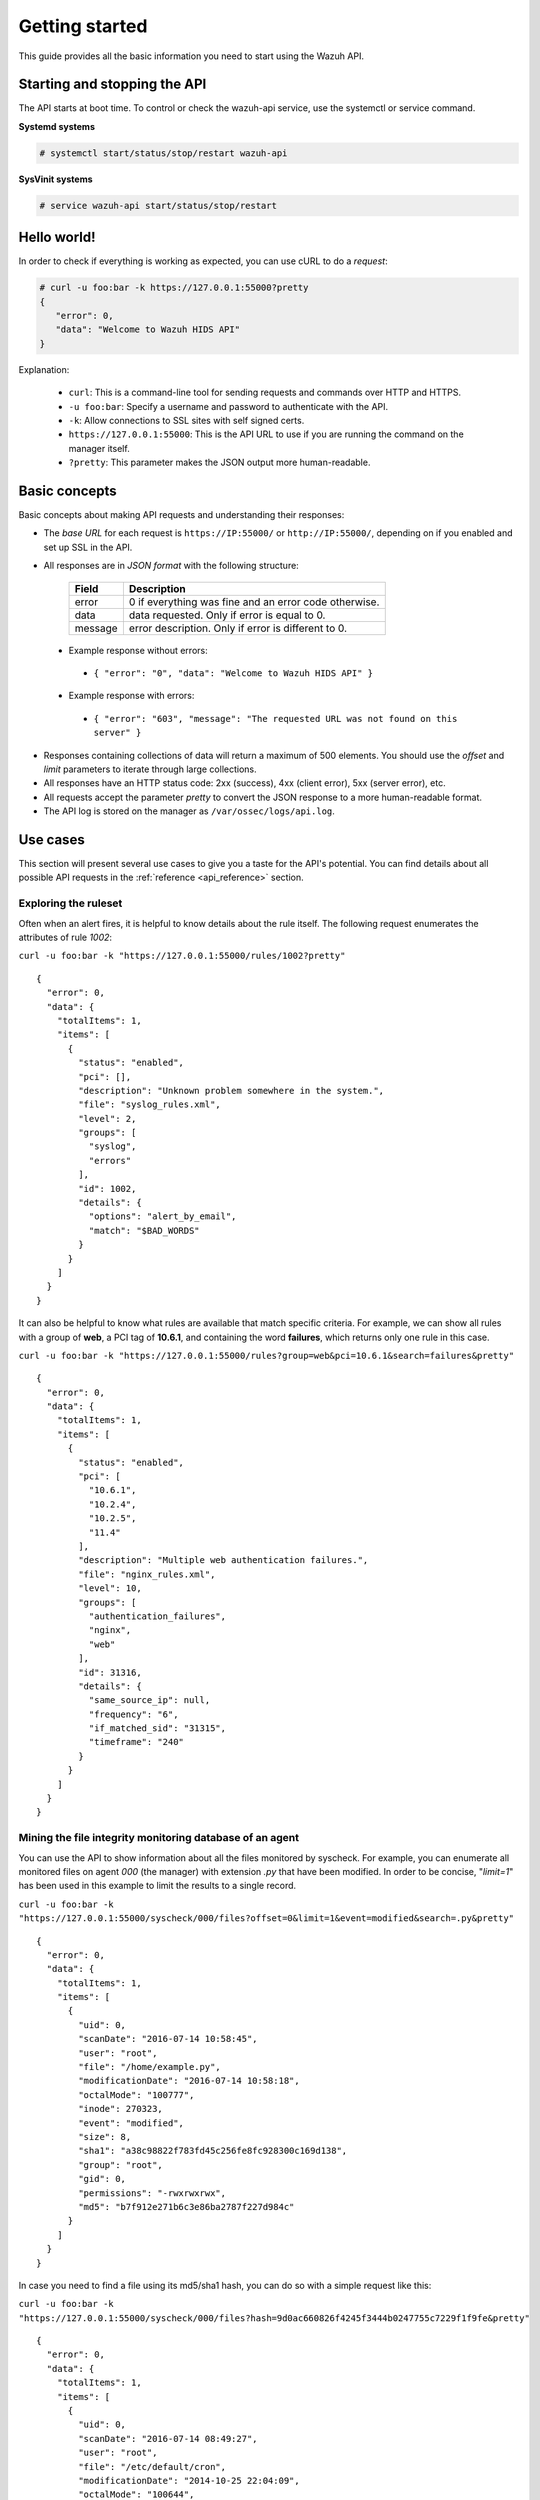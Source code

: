 .. _api_getting_started:

Getting started
======================

This guide provides all the basic information you need to start using the Wazuh API.

Starting and stopping the API
---------------------------------
The API starts at boot time. To control or check the wazuh-api service, use the systemctl or service command.

**Systemd systems**

.. code-block:: console

    # systemctl start/status/stop/restart wazuh-api

**SysVinit systems**

.. code-block:: console

    # service wazuh-api start/status/stop/restart


Hello world!
---------------------------------
In order to check if everything is working as expected, you can use cURL to do a *request*:

.. code-block:: console

    # curl -u foo:bar -k https://127.0.0.1:55000?pretty
    {
       "error": 0,
       "data": "Welcome to Wazuh HIDS API"
    }

Explanation:

 * ``curl``: This is a command-line tool for sending requests and commands over HTTP and HTTPS.
 * ``-u foo:bar``: Specify a username and password to authenticate with the API.
 * ``-k``: Allow connections to SSL sites with self signed certs.
 * ``https://127.0.0.1:55000``: This is the API URL to use if you are running the command on the manager itself.
 * ``?pretty``: This parameter makes the JSON output more human-readable.

Basic concepts
---------------------------------

Basic concepts about making API requests and understanding their responses:

* The *base URL* for each request is ``https://IP:55000/`` or ``http://IP:55000/``, depending on if you enabled and set up SSL in the API.
* All responses are in *JSON format* with the following structure:

    +---------+-------------------------------------------------------+
    | Field   | Description                                           |
    +=========+=======================================================+
    | error   | 0 if everything was fine and an error code otherwise. |
    +---------+-------------------------------------------------------+
    | data    | data requested. Only if error is equal to 0.          |
    +---------+-------------------------------------------------------+
    | message | error description. Only if error is different to 0.   |
    +---------+-------------------------------------------------------+

 * Example response without errors:

  * ``{ "error": "0", "data": "Welcome to Wazuh HIDS API" }``

 * Example response with errors:

  * ``{ "error": "603", "message": "The requested URL was not found on this server" }``

* Responses containing collections of data will return a maximum of 500 elements. You should use the *offset* and *limit* parameters to iterate through large collections.
* All responses have an HTTP status code: 2xx (success), 4xx (client error), 5xx (server error), etc.
* All requests accept the parameter *pretty* to convert the JSON response to a more human-readable format.
* The API log is stored on the manager as ``/var/ossec/logs/api.log``.

.. _wazuh_api_use_cases:

Use cases
---------------------------------

This section will present several use cases to give you a taste for the API's potential. You can find details about all possible API requests in the :ref:`reference <api_reference>` section.

Exploring the ruleset
^^^^^^^^^^^^^^^^^^^^^^^^^

Often when an alert fires, it is helpful to know details about the rule itself. The following request enumerates the attributes of rule *1002*:

``curl -u foo:bar -k "https://127.0.0.1:55000/rules/1002?pretty"``

::

    {
      "error": 0,
      "data": {
        "totalItems": 1,
        "items": [
          {
            "status": "enabled",
            "pci": [],
            "description": "Unknown problem somewhere in the system.",
            "file": "syslog_rules.xml",
            "level": 2,
            "groups": [
              "syslog",
              "errors"
            ],
            "id": 1002,
            "details": {
              "options": "alert_by_email",
              "match": "$BAD_WORDS"
            }
          }
        ]
      }
    }

It can also be helpful to know what rules are available that match specific criteria. For example, we can show all rules with a group of **web**, a PCI tag of **10.6.1**, and containing the word **failures**, which returns only one rule in this case.

``curl -u foo:bar -k "https://127.0.0.1:55000/rules?group=web&pci=10.6.1&search=failures&pretty"``

::

    {
      "error": 0,
      "data": {
        "totalItems": 1,
        "items": [
          {
            "status": "enabled",
            "pci": [
              "10.6.1",
              "10.2.4",
              "10.2.5",
              "11.4"
            ],
            "description": "Multiple web authentication failures.",
            "file": "nginx_rules.xml",
            "level": 10,
            "groups": [
              "authentication_failures",
              "nginx",
              "web"
            ],
            "id": 31316,
            "details": {
              "same_source_ip": null,
              "frequency": "6",
              "if_matched_sid": "31315",
              "timeframe": "240"
            }
          }
        ]
      }
    }

Mining the file integrity monitoring database of an agent
^^^^^^^^^^^^^^^^^^^^^^^^^^^^^^^^^^^^^^^^^^^^^^^^^^^^^^^^^^^^^^

You can use the API to show information about all the files monitored by syscheck. For example, you can enumerate all monitored files on agent *000* (the manager) with extension *.py* that have been modified. In order to be concise, "*limit=1*" has been used in this example to limit the results to a single record.

``curl -u foo:bar -k "https://127.0.0.1:55000/syscheck/000/files?offset=0&limit=1&event=modified&search=.py&pretty"``

::

    {
      "error": 0,
      "data": {
        "totalItems": 1,
        "items": [
          {
            "uid": 0,
            "scanDate": "2016-07-14 10:58:45",
            "user": "root",
            "file": "/home/example.py",
            "modificationDate": "2016-07-14 10:58:18",
            "octalMode": "100777",
            "inode": 270323,
            "event": "modified",
            "size": 8,
            "sha1": "a38c98822f783fd45c256fe8fc928300c169d138",
            "group": "root",
            "gid": 0,
            "permissions": "-rwxrwxrwx",
            "md5": "b7f912e271b6c3e86ba2787f227d984c"
          }
        ]
      }
    }

In case you need to find a file using its md5/sha1 hash, you can do so with a simple request like this:


``curl -u foo:bar -k "https://127.0.0.1:55000/syscheck/000/files?hash=9d0ac660826f4245f3444b0247755c7229f1f9fe&pretty"``

::

    {
      "error": 0,
      "data": {
        "totalItems": 1,
        "items": [
          {
            "uid": 0,
            "scanDate": "2016-07-14 08:49:27",
            "user": "root",
            "file": "/etc/default/cron",
            "modificationDate": "2014-10-25 22:04:09",
            "octalMode": "100644",
            "inode": 262805,
            "event": "added",
            "size": 955,
            "sha1": "9d0ac660826f4245f3444b0247755c7229f1f9fe",
            "group": "root",
            "gid": 0,
            "permissions": "-rw-r--r--",
            "md5": "eae0d979b5007d2af41540d8c2631359"
          }
        ]
      }
    }

Listing outstanding rootcheck issues
^^^^^^^^^^^^^^^^^^^^^^^^^^^^^^^^^^^^^^^^^^^

Rootcheck requests are very similar to the syscheck ones. In order to get all rootcheck issues with an *outstanding* status you can run this request:

``curl -u foo:bar -k "https://127.0.0.1:55000/rootcheck/000?status=outstanding&offset=0&limit=1&pretty"``

::

    {
      "error": 0,
      "data": {
        "totalItems": 3,
        "items": [
          {
            "status": "outstanding",
            "oldDay": "2016-07-14 08:49:28",
            "readDay": "2016-07-14 08:49:28",
            "event": "System Audit: SSH Hardening - 1: Port 22 {PCI_DSS: 2.2.4}. File: /etc/ssh/sshd_config"
          }
        ]
      }
    }

Starting the manager and dumping its configuration
^^^^^^^^^^^^^^^^^^^^^^^^^^^^^^^^^^^^^^^^^^^^^^^^^^^^^

It is possible to use the API to interact with the Manager in many ways.  For example, you can stop/start/restart it or get its state with this simple request:

``curl -u foo:bar -k -X PUT "https://127.0.0.1:55000/manager/restart?pretty"``

::

    {
      "error": 0,
      "data": [
        {
          "status": "running",
          "daemon": "wazuh-moduled"
        },
        {
          "status": "running",
          "daemon": "ossec-maild"
        },
        {
          "status": "running",
          "daemon": "ossec-execd"
        },
        {
          "status": "running",
          "daemon": "ossec-analysisd"
        },
        {
          "status": "running",
          "daemon": "ossec-logcollector"
        },
        {
          "status": "running",
          "daemon": "ossec-remoted"
        },
        {
          "status": "running",
          "daemon": "ossec-syscheckd"
        },
        {
          "status": "running",
          "daemon": "ossec-monitord"
        }
      ]
    }


You can even dump the manager's current configuration with the below request (response shortened for brevity):

``curl -u foo:bar -k "https://127.0.0.1:55000/manager/configuration?pretty"``

::

    {
      "error": 0,
      "data": {
        "global": {
          "email_notification": "no",
          "white_list": [
            "127.0.0.1",
            "^localhost.localdomain$",
            "10.0.0.2"
          ],
          "jsonout_output": "yes",
          "logall": "yes"
        },
        "...": {"...": "..."}
      }
    }


Playing with agents
^^^^^^^^^^^^^^^^^^^^^^

Of course we can work with agents. This enumerates **active** agents:


``curl -u foo:bar -k "https://127.0.0.1:55000/agents?offset=0&limit=1&status=active&pretty"``

::

    {
      "error": 0,
      "data": {
        "totalItems": 1,
        "items": [
          {
            "status": "Active",
            "ip": "127.0.0.1",
            "id": "000",
            "name": "LinMV"
          }
        ]
      }
    }

Adding an agent is now easier than ever. Just send a request with the agent name and its IP.

``curl -u foo:bar -k -X POST -d '{"name":"NewHost","ip":"10.0.0.8"}' -H 'Content-Type:application/json' "https://127.0.0.1:55000/agents?pretty"``

::

    {
      "error": 0,
      "data": "019"
    }

You can fetch an agent's key like this:

``curl -u foo:bar -k "https://127.0.0.1:55000/agents/019/key?pretty"``

::

    {
      "error": 0,
      "data": "MDE5IGFkZmFmZGFkZmFkZmFkZmEgMTg1LjE2LjIxMS44OCBjN2Y2YzFhMjc4NWI1NjBhOWZiZGJiNjY2ODMwMzdlODNkMjQwNDc5NmUxMDI2Yzk1ZTBmMmY2MDQ5ZDU1Mjlj"
    }


Conclusion
^^^^^^^^^^^^^^^^^^
We hope you now better appreciate the potential of the Wazuh API. Remember to check out the :ref:`reference <api_reference>` document to discover all the available API requests. A nice summary can also be found here: :ref:`summary <request_list>`.
